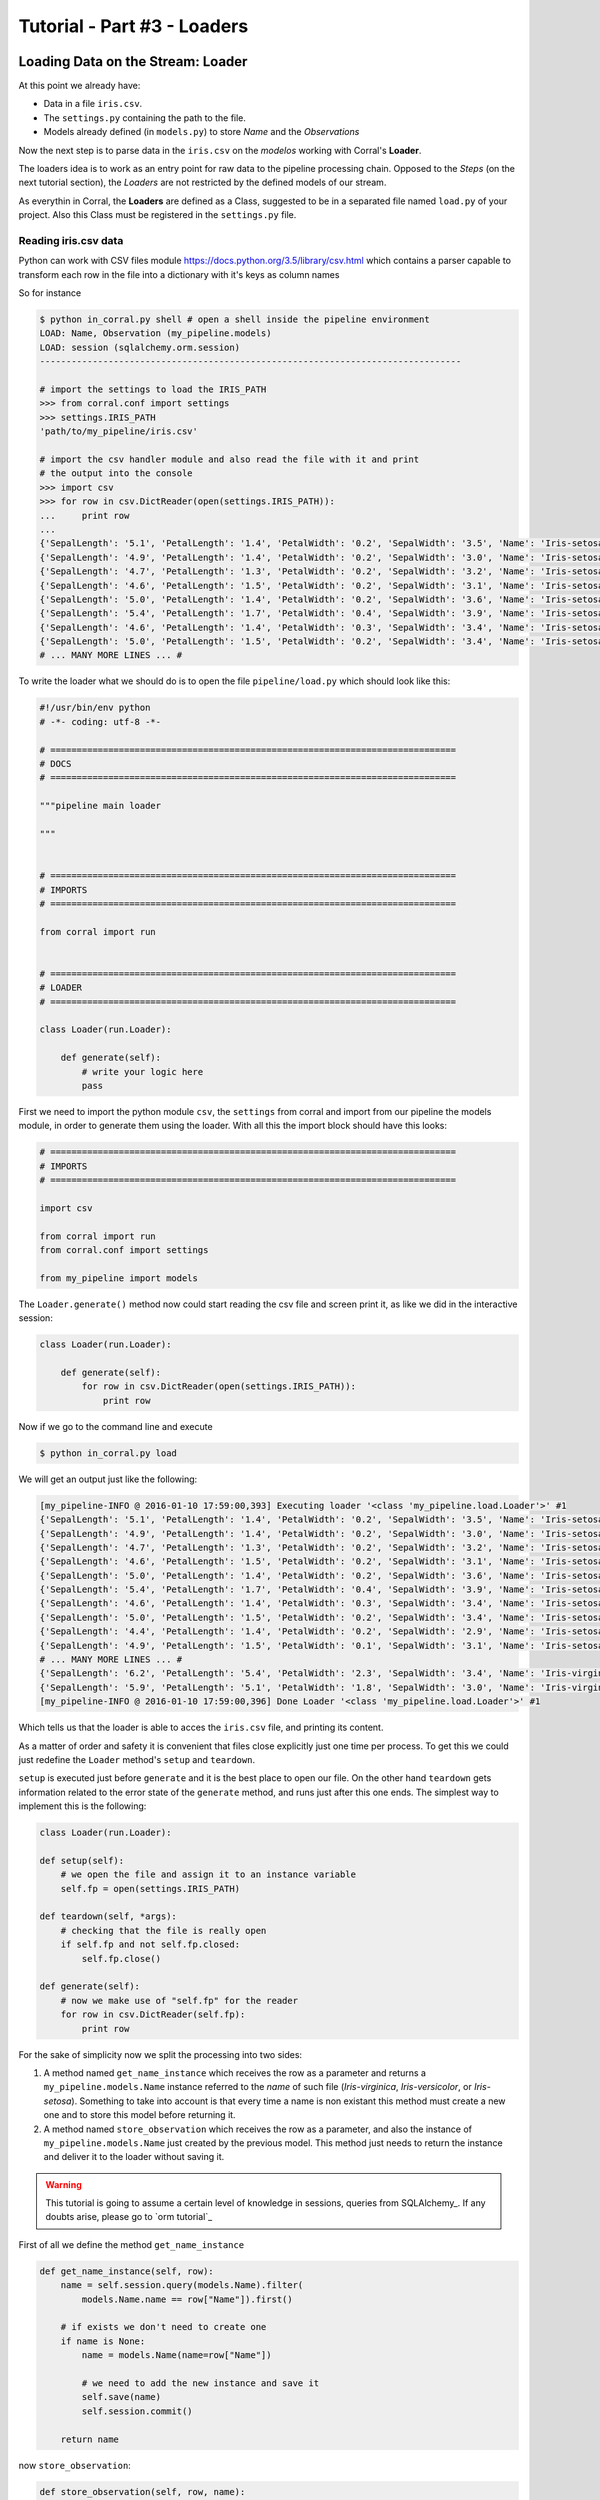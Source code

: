 Tutorial - Part #3 - Loaders
============================

Loading Data on the Stream: Loader
----------------------------------

At this point we already have:

- Data in a file ``iris.csv``.
- The ``settings.py`` containing the path to the file.
- Models already defined (in ``models.py``) to store *Name* and the
  *Observations*

Now the next step is to parse data in the ``iris.csv`` on the
*modelos* working with Corral's **Loader**.

The loaders idea is to work as an entry point for raw data to the pipeline
processing chain. Opposed to the *Steps* (on the next tutorial section),
the *Loaders* are not restricted by the defined models of our stream.

As everythin in Corral, the **Loaders** are defined as a Class, suggested to be
in a separated file named ``load.py`` of your project. Also this Class must be registered
in the ``settings.py`` file.

Reading iris.csv data
^^^^^^^^^^^^^^^^^^^^^

Python can work with CSV files module
https://docs.python.org/3.5/library/csv.html which contains a
parser capable to transform each row in the file into a dictionary
with it's keys as column names

So for instance

.. code-block:: pycon

    $ python in_corral.py shell # open a shell inside the pipeline environment
    LOAD: Name, Observation (my_pipeline.models)
    LOAD: session (sqlalchemy.orm.session)
    --------------------------------------------------------------------------------

    # import the settings to load the IRIS_PATH
    >>> from corral.conf import settings
    >>> settings.IRIS_PATH
    'path/to/my_pipeline/iris.csv'

    # import the csv handler module and also read the file with it and print
    # the output into the console
    >>> import csv
    >>> for row in csv.DictReader(open(settings.IRIS_PATH)):
    ...     print row
    ...
    {'SepalLength': '5.1', 'PetalLength': '1.4', 'PetalWidth': '0.2', 'SepalWidth': '3.5', 'Name': 'Iris-setosa'}
    {'SepalLength': '4.9', 'PetalLength': '1.4', 'PetalWidth': '0.2', 'SepalWidth': '3.0', 'Name': 'Iris-setosa'}
    {'SepalLength': '4.7', 'PetalLength': '1.3', 'PetalWidth': '0.2', 'SepalWidth': '3.2', 'Name': 'Iris-setosa'}
    {'SepalLength': '4.6', 'PetalLength': '1.5', 'PetalWidth': '0.2', 'SepalWidth': '3.1', 'Name': 'Iris-setosa'}
    {'SepalLength': '5.0', 'PetalLength': '1.4', 'PetalWidth': '0.2', 'SepalWidth': '3.6', 'Name': 'Iris-setosa'}
    {'SepalLength': '5.4', 'PetalLength': '1.7', 'PetalWidth': '0.4', 'SepalWidth': '3.9', 'Name': 'Iris-setosa'}
    {'SepalLength': '4.6', 'PetalLength': '1.4', 'PetalWidth': '0.3', 'SepalWidth': '3.4', 'Name': 'Iris-setosa'}
    {'SepalLength': '5.0', 'PetalLength': '1.5', 'PetalWidth': '0.2', 'SepalWidth': '3.4', 'Name': 'Iris-setosa'}
    # ... MANY MORE LINES ... #

To write the loader what we should do is to open the file
``pipeline/load.py`` which should look like this:

.. code-block:: python

    #!/usr/bin/env python
    # -*- coding: utf-8 -*-

    # =============================================================================
    # DOCS
    # =============================================================================

    """pipeline main loader

    """


    # =============================================================================
    # IMPORTS
    # =============================================================================

    from corral import run


    # =============================================================================
    # LOADER
    # =============================================================================

    class Loader(run.Loader):

        def generate(self):
            # write your logic here
            pass


First we need to import the python module ``csv``, the ``settings`` from
corral and import from our pipeline the models module, in order to
generate them using the loader. With all this the import block should 
have this looks:

.. code-block:: python

    # =============================================================================
    # IMPORTS
    # =============================================================================

    import csv

    from corral import run
    from corral.conf import settings

    from my_pipeline import models


The ``Loader.generate()`` method now could start reading the csv file
and screen print it, as like we did in the interactive session:

.. code-block:: python

    class Loader(run.Loader):

        def generate(self):
            for row in csv.DictReader(open(settings.IRIS_PATH)):
                print row

Now if we go to the command line and execute

.. code-block:: bash

    $ python in_corral.py load

We will get an output just like the following:

.. code-block:: bash

    [my_pipeline-INFO @ 2016-01-10 17:59:00,393] Executing loader '<class 'my_pipeline.load.Loader'>' #1
    {'SepalLength': '5.1', 'PetalLength': '1.4', 'PetalWidth': '0.2', 'SepalWidth': '3.5', 'Name': 'Iris-setosa'}
    {'SepalLength': '4.9', 'PetalLength': '1.4', 'PetalWidth': '0.2', 'SepalWidth': '3.0', 'Name': 'Iris-setosa'}
    {'SepalLength': '4.7', 'PetalLength': '1.3', 'PetalWidth': '0.2', 'SepalWidth': '3.2', 'Name': 'Iris-setosa'}
    {'SepalLength': '4.6', 'PetalLength': '1.5', 'PetalWidth': '0.2', 'SepalWidth': '3.1', 'Name': 'Iris-setosa'}
    {'SepalLength': '5.0', 'PetalLength': '1.4', 'PetalWidth': '0.2', 'SepalWidth': '3.6', 'Name': 'Iris-setosa'}
    {'SepalLength': '5.4', 'PetalLength': '1.7', 'PetalWidth': '0.4', 'SepalWidth': '3.9', 'Name': 'Iris-setosa'}
    {'SepalLength': '4.6', 'PetalLength': '1.4', 'PetalWidth': '0.3', 'SepalWidth': '3.4', 'Name': 'Iris-setosa'}
    {'SepalLength': '5.0', 'PetalLength': '1.5', 'PetalWidth': '0.2', 'SepalWidth': '3.4', 'Name': 'Iris-setosa'}
    {'SepalLength': '4.4', 'PetalLength': '1.4', 'PetalWidth': '0.2', 'SepalWidth': '2.9', 'Name': 'Iris-setosa'}
    {'SepalLength': '4.9', 'PetalLength': '1.5', 'PetalWidth': '0.1', 'SepalWidth': '3.1', 'Name': 'Iris-setosa'}
    # ... MANY MORE LINES ... #
    {'SepalLength': '6.2', 'PetalLength': '5.4', 'PetalWidth': '2.3', 'SepalWidth': '3.4', 'Name': 'Iris-virginica'}
    {'SepalLength': '5.9', 'PetalLength': '5.1', 'PetalWidth': '1.8', 'SepalWidth': '3.0', 'Name': 'Iris-virginica'}
    [my_pipeline-INFO @ 2016-01-10 17:59:00,396] Done Loader '<class 'my_pipeline.load.Loader'>' #1

Which tells us that the loader is able to acces the ``iris.csv`` file, and printing
its content.

As a matter of order and safety it is convenient that files close
explicitly just one time per process. To get this we could just redefine
the ``Loader`` method's ``setup`` and ``teardown``.

``setup`` is executed just before ``generate`` and it is the best place
to open our file. On the other hand ``teardown`` gets information related to
the error state of the ``generate`` method, and runs just after this one ends.
The simplest way to implement this is the following:

.. code-block:: python

    class Loader(run.Loader):

    def setup(self):
        # we open the file and assign it to an instance variable
        self.fp = open(settings.IRIS_PATH)

    def teardown(self, *args):
        # checking that the file is really open
        if self.fp and not self.fp.closed:
            self.fp.close()

    def generate(self):
        # now we make use of "self.fp" for the reader
        for row in csv.DictReader(self.fp):
            print row

For the sake of simplicity now we split the processing into two sides:

#. A method named ``get_name_instance`` which receives the row as a parameter
   and returns a ``my_pipeline.models.Name`` instance referred to the *name*
   of such file (*Iris-virginica*, *Iris-versicolor*, or *Iris-setosa*).
   Something to take into account is that every time a name is non existant
   this method must create a new one and to store this model before returning it.
#. A method named ``store_observation`` which receives the row as a parameter, and
   also the instance of ``my_pipeline.models.Name`` just created by the previous
   model. This method just needs to return the instance and deliver it to the 
   loader without saving it.


.. warning::

    This tutorial is going to assume a certain level of knowledge in sessions,
    queries from SQLAlchemy_.
    If any doubts arise, please go to `orm tutorial`_


First of all we define the method ``get_name_instance``


.. code-block:: python

    def get_name_instance(self, row):
        name = self.session.query(models.Name).filter(
            models.Name.name == row["Name"]).first()

        # if exists we don't need to create one
        if name is None:
            name = models.Name(name=row["Name"])

            # we need to add the new instance and save it
            self.save(name)
            self.session.commit()

        return name

now ``store_observation``:

.. code-block:: python

    def store_observation(self, row, name):
        return models.Observation(
            name=name,
            sepal_length=row["SepalLength"], sepal_width=row["SepalWidth"],
            petal_length=row["PetalLength"], petal_width=row["PetalWidth"])


Finally the ``generate`` method would be defined as:

.. code-block:: python

    def generate(self):
        # now we use the "self.fp" for the reader
        for row in csv.DictReader(self.fp):
            name = self.get_name_instance(row)
            obs = self.store_observation(row, name)
            yield obs

In the very last line with the ``yield`` command,
we deliver the instance created by ``store_observation`` 
to corral so it would be persisted when the time comes.


.. warning::

    Bare in mind that ``generate`` *by default* can only return ``None``
    or an *models* instances *iterator* or a single *model*. 
    If you wish for it to generate another object it is necessary to redefine
    the ``validate`` method which is not treated on this tutorial.


Finally the loader should be defined as:


.. code-block:: python

class Loader(run.Loader):

    def setup(self):
        # we open the file and assign it to an instance variable
        self.fp = open(settings.IRIS_PATH)

    def teardown(self, *args):
        # checking that the file is really open
        if self.fp and not self.fp.closed:
            self.fp.close()

    def get_name_instance(self, row):
        name = self.session.query(models.Name).filter(
            models.Name.name == row["Name"]).first()

        # if exists we need don't need to create one
        if name is None:
            name = models.Name(name=row["Name"])

            # we need to add the new instance and save it
            self.save(name)
            self.session.commit()

        return name

    def store_observation(self, row, name):
        return models.Observation(
            name=name,
            sepal_length=row["SepalLength"], sepal_width=row["SepalWidth"],
            petal_length=row["PetalLength"], petal_width=row["PetalWidth"])

    def generate(self):
        # now we make use of "self.fp" for the reader
        for row in csv.DictReader(self.fp):
            name = self.get_name_instance(row)
            obs = self.store_observation(row, name)
            yield obs


.. note::

    If you wish to register another name for the loader class, just update the value
    of the ``LOADER`` variable in ``settings.py``.

Now when we run 

.. code-block:: bash

    $ python in_corral load

the result will be a list of sql commands that should look like this:

.. code-block:: bash

    ...
    [my_pipeline-INFO @ 2016-01-10 19:10:21,800] ('Iris-setosa', 1, 0)
    [my_pipeline-INFO @ 2016-01-10 19:10:21,801] INSERT INTO "Observation" (name_id, sepal_length, sepal_width, petal_length, petal_width) VALUES (?, ?, ?, ?, ?)
    [my_pipeline-INFO @ 2016-01-10 19:10:21,801] (1, 4.6, 3.4, 1.4, 0.3)
    [my_pipeline-INFO @ 2016-01-10 19:10:21,802] SELECT "Name".id AS "Name_id", "Name".name AS "Name_name"
    FROM "Name"
    WHERE "Name".name = ?
     LIMIT ? OFFSET ?
    [my_pipeline-INFO @ 2016-01-10 19:10:21,802] ('Iris-setosa', 1, 0)
    [my_pipeline-INFO @ 2016-01-10 19:10:21,804] INSERT INTO "Observation" (name_id, sepal_length, sepal_width, petal_length, petal_width) VALUES (?, ?, ?, ?, ?)
    [my_pipeline-INFO @ 2016-01-10 19:10:21,804] (1, 5.0, 3.4, 1.5, 0.2)
    ...

We can explore the loaded data with:

.. code-block:: bash

    $ python in_corral.py dbshell
    Connected to: Engine(sqlite:///my_pipeline-dev.db)
    Type 'exit;' or '<CTRL> + <D>' for exit the shell

    SQL> select * from observation limit 10;
    +----+---------+--------------+-------------+--------------+-------------+
    | id | name_id | sepal_length | sepal_width | petal_length | petal_width |
    +====+=========+==============+=============+==============+=============+
    | 1  | 1       | 5.100        | 3.500       | 1.400        | 0.200       |
    | 2  | 1       | 4.900        | 3           | 1.400        | 0.200       |
    | 3  | 1       | 4.700        | 3.200       | 1.300        | 0.200       |
    | 4  | 1       | 4.600        | 3.100       | 1.500        | 0.200       |
    | 5  | 1       | 5            | 3.600       | 1.400        | 0.200       |
    | 6  | 1       | 5.400        | 3.900       | 1.700        | 0.400       |
    | 7  | 1       | 4.600        | 3.400       | 1.400        | 0.300       |
    | 8  | 1       | 5            | 3.400       | 1.500        | 0.200       |
    | 9  | 1       | 4.400        | 2.900       | 1.400        | 0.200       |
    | 10 | 1       | 4.900        | 3.100       | 1.500        | 0.100       |
    +----+---------+--------------+-------------+--------------+-------------+
    SQL>

Or more easily with Python:

.. code-block:: python

    >>> for obs in session.query(Observation).all():
    ...     print obs
    ...
    [my_pipeline-INFO @ 2016-01-10 19:24:20,555] SELECT CAST('test plain returns' AS VARCHAR(60)) AS anon_1
    [my_pipeline-INFO @ 2016-01-10 19:24:20,556] ()
    [my_pipeline-INFO @ 2016-01-10 19:24:20,556] SELECT CAST('test unicode returns' AS VARCHAR(60)) AS anon_1
    [my_pipeline-INFO @ 2016-01-10 19:24:20,556] ()
    [my_pipeline-INFO @ 2016-01-10 19:24:20,557] BEGIN (implicit)
    [my_pipeline-INFO @ 2016-01-10 19:24:20,558] SELECT "Observation".id AS "Observation_id", "Observation".name_id AS "Observation_name_id", "Observation".sepal_length AS "Observation_sepal_length", "Observation".sepal_width AS "Observation_sepal_width", "Observation".petal_length AS "Observation_petal_length", "Observation".petal_width AS "Observation_petal_width"
    FROM "Observation"
    [my_pipeline-INFO @ 2016-01-10 19:24:20,558] ()
    <my_pipeline.models.Observation object at 0x7fd14f45ee90>
    <my_pipeline.models.Observation object at 0x7fd14f45e9d0>
    <my_pipeline.models.Observation object at 0x7fd14f45eb50>
    <my_pipeline.models.Observation object at 0x7fd14f45e950>

    >>> for name in session.query(Name).all():
    ...     print name
    ...
    [my_pipeline-INFO @ 2016-01-10 19:26:01,907] SELECT "Name".id AS "Name_id", "Name".name AS "Name_name"
    FROM "Name"
    [my_pipeline-INFO @ 2016-01-10 19:26:01,907] ()
    <my_pipeline.models.Name object at 0x7fd14f414a50>
    <my_pipeline.models.Name object at 0x7fd14f414b10>
    <my_pipeline.models.Name object at 0x7fd14f414bd0>

This output could be improved, since it doesn't give much information.
To do this, we can redefine the ``__repr__`` method for each model 
(https://docs.python.org/2/reference/datamodel.html#object.__repr__)


Improving the interactive session instance feedback
----------------------------------------------------

We can define the ``__repr__`` of ``Name`` as:

.. code-block:: python

    class Name(db.Model):

        ...

        def __repr__(self):
            return "<Name '{}' {}>".format(self.name, self.id)

and of ``Observation`` like this:

.. code-block:: python

    class Observation(db.Model):

        ...

        def __repr__(self):
            return "<Observation ({}, {}, {}, {}, {}) {}>".format(
                self.name.name,
                self.sepal_length, self.sepal_width,
                self.petal_length, self.petal_width, self.id)


.. code-block:: bash

    $ python in_corral.py shell --shell plain
    LOAD: Name, Observation (my_pipeline.models)
    LOAD: session (sqlalchemy.orm.session)
    --------------------------------------------------------------------------------
    >>> for obs in session.query(Observation).all():
    ...     print obs
    ...
    <Observation (Iris-setosa, 5.1, 3.5, 1.4, 0.2) 1>
    <Observation (Iris-setosa, 4.9, 3.0, 1.4, 0.2) 2>
    <Observation (Iris-setosa, 4.7, 3.2, 1.3, 0.2) 3>

    # Or we could search for every versicolor
    >>> name_versicolor = session.query(Name).filter(Name.name=="Iris-versicolor").first()
    >>>  name_versicolor.observations
    ...
    [<Observation (Iris-versicolor, 7.0, 3.2, 4.7, 1.4) 51>,
     <Observation (Iris-versicolor, 6.4, 3.2, 4.5, 1.5) 52>,
     <Observation (Iris-versicolor, 6.9, 3.1, 4.9, 1.5) 53>,
     <Observation (Iris-versicolor, 5.5, 2.3, 4.0, 1.3) 54>,
     <Observation (Iris-versicolor, 6.5, 2.8, 4.6, 1.5) 55>,
     ...]

